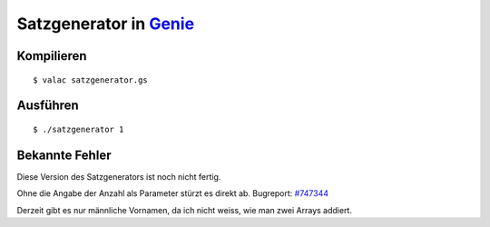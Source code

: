Satzgenerator in `Genie <https://wiki.gnome.org/action/show/Projects/Genie>`_
======================

Kompilieren
-----------

::

	$ valac satzgenerator.gs

Ausführen
---------

::

	$ ./satzgenerator 1

Bekannte Fehler
---------------

Diese Version des Satzgenerators ist noch nicht fertig.

Ohne die Angabe der Anzahl als Parameter stürzt es direkt ab. Bugreport: `#747344 <https://bugzilla.gnome.org/show_bug.cgi?id=747344>`_

Derzeit gibt es nur männliche Vornamen, da ich nicht weiss, wie man zwei Arrays addiert.
